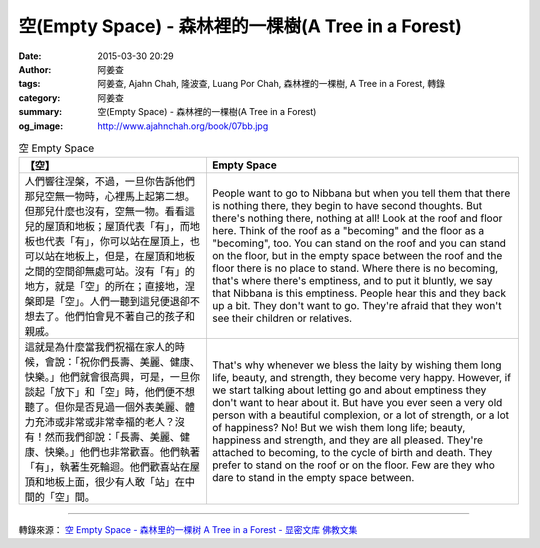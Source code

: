 空(Empty Space) - 森林裡的一棵樹(A Tree in a Forest)
####################################################

:date: 2015-03-30 20:29
:author: 阿姜查
:tags: 阿姜查, Ajahn Chah, 隆波查, Luang Por Chah, 森林裡的一棵樹, A Tree in a Forest, 轉錄
:category: 阿姜查
:summary: 空(Empty Space) - 森林裡的一棵樹(A Tree in a Forest)
:og_image: http://www.ajahnchah.org/book/07bb.jpg


.. list-table:: 空 Empty Space
   :header-rows: 1

   * - 【空】

     - Empty Space

   * - 人們響往涅槃，不過，一旦你告訴他們那兒空無一物時，心裡馬上起第二想。但那兒什麼也沒有，空無一物。看看這兒的屋頂和地板；屋頂代表「有」，而地板也代表「有」，你可以站在屋頂上，也可以站在地板上，但是，在屋頂和地板之間的空間卻無處可站。沒有「有」的地方，就是「空」的所在；直接地，涅槃即是「空」。人們一聽到這兒便退卻不想去了。他們怕會見不著自己的孩子和親戚。

     - People want to go to Nibbana but when you tell them that there is nothing there, they begin to have second thoughts. But there's nothing there, nothing at all! Look at the roof and floor here. Think of the roof as a "becoming" and the floor as a "becoming", too. You can stand on the roof and you can stand on the floor, but in the empty space between the roof and the floor there is no place to stand. Where there is no becoming, that's where there's emptiness, and to put it bluntly, we say that Nibbana is this emptiness. People hear this and they back up a bit. They don't want to go. They're afraid that they won't see their children or relatives.

   * - 這就是為什麼當我們祝福在家人的時候，會說：「祝你們長壽、美麗、健康、快樂。」他們就會很高興，可是，一旦你談起「放下」和「空」時，他們便不想聽了。但你是否見過一個外表美麗、體力充沛或非常或非常幸福的老人？沒有！然而我們卻說：「長壽、美麗、健康、快樂。」他們也非常歡喜。他們執著「有」，執著生死輪迴。他們歡喜站在屋頂和地板上面，很少有人敢「站」在中間的「空」間。

     - That's why whenever we bless the laity by wishing them long life, beauty, and strength, they become very happy. However, if we start talking about letting go and about emptiness they don't want to hear about it. But have you ever seen a very old person with a beautiful complexion, or a lot of strength, or a lot of happiness? No! But we wish them long life; beauty, happiness and strength, and they are all pleased. They're attached to becoming, to the cycle of birth and death. They prefer to stand on the roof or on the floor. Few are they who dare to stand in the empty space between.

----

轉錄來源： `空 Empty Space - 森林里的一棵树 A Tree in a Forest - 显密文库 佛教文集 <http://read.goodweb.cn/news/news_view.asp?newsid=104809>`_
